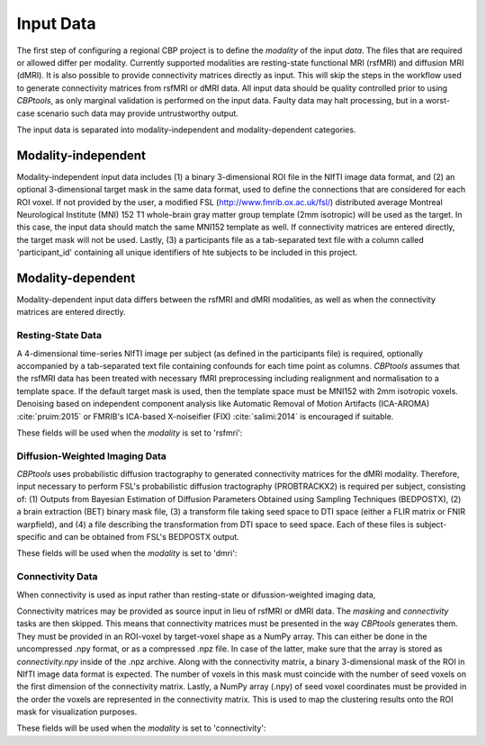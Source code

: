 .. _InputData:

==========
Input Data
==========
The first step of configuring a regional CBP project is to define the `modality` of the input `data`. The files that
are required or allowed differ per modality. Currently supported modalities are resting-state functional MRI (rsfMRI)
and diffusion MRI (dMRI). It is also possible to provide connectivity matrices directly as input. This will skip the
steps in the workflow used to generate connectivity matrices from rsfMRI or dMRI data. All input data should be
quality controlled prior to using *CBPtools*, as only marginal validation is performed on the input data. Faulty data
may halt processing, but in a worst-case scenario such data may provide untrustworthy output.

The input data is separated into modality-independent and modality-dependent categories.

********************
Modality-independent
********************
Modality-independent input data includes (1) a binary 3-dimensional ROI file in the NIfTI image data format, and (2)
an optional 3-dimensional target mask in the same data format, used to define the connections that are considered for
each ROI voxel. If not provided by the user, a modified FSL (http://www.fmrib.ox.ac.uk/fsl/) distributed average
Montreal Neurological Institute (MNI) 152 T1 whole-brain gray matter group template (2mm isotropic) will be used as the
target. In this case, the input data should match the same MNI152 template as well. If connectivity matrices are
entered directly, the target mask will not be used. Lastly, (3) a participants file as a tab-separated text file with a
column called 'participant_id' containing all unique identifiers of hte subjects to be included in this project.

.. glossary::
   seed_mask (*str*)
      A binary region-of-interest NIfTI image in the same space as the time-series and target mask. The extension must
      be either `.nii` or `.nii.gz`.

   target_mask (*str*)
      A binary NIfTI image covering a target region (e.g., the whole brain). If left empty, the MNI152 2mm gray-matter
      mask will be used by default. The extension must be either `.nii` or `.nii.gz`.

   participants
      A tabular file containing a column with participant IDs.

         file (*str*)
            Path to the participants file.
         delimiter (*str*)
            Delimiter to use (e.g., '\t' for tab-, or ',' for comma-delimited fiels). By default this is set to '\t'.
         index_column (*str*)
            Name for the column containing the participant IDs. By default this is set to 'participant_id'.

      When a `{participant_id}` template is requested, then the file path must contain this template at the place where
      otherwise the participant ID would go. This template will be replaced by the actual participant IDs during
      execution of the pipeline.

      For example, the following participants file is used:

      ============== ====== ====
      participant_id gender age
      ============== ====== ====
      571144         M      25
      517239         M      23
      812746         M      22
      213421         F      26
      204622         F      30
      ============== ====== ====

      Then, the file path `/path/to/{participant_id}/time_series.nii` will be converted to
      `/path/to/571144/time_series.nii`, `/path/to/517239/time_series.nii`, and so on.

******************
Modality-dependent
******************
Modality-dependent input data differs between the rsfMRI and dMRI modalities, as well as when the connectivity matrices
are entered directly.

Resting-State Data
==================
A 4-dimensional time-series NIfTI image per subject (as defined in the participants file) is required, optionally
accompanied by a tab-separated text file containing confounds for each time point as columns. *CBPtools* assumes that
the rsfMRI data has been treated with necessary fMRI preprocessing including realignment and normalisation to a
template space. If the default target mask is used, then the template space must be MNI152 with 2mm isotropic voxels.
Denoising based on independent component analysis like Automatic Removal of Motion Artifacts (ICA-AROMA)
:cite:`pruim:2015` or FMRIB's ICA-based X-noiseifier (FIX) :cite:`salimi:2014` is encouraged if suitable.

These fields will be used when the `modality` is set to 'rsfmri':

.. glossary::

   time_series (*str*)
      Path to a 4D NIfTI image containing the resting-state time-series (x, y, z, timepoints). The time-series shape
      and affine must match that of the seed and target masks. This field must contain the `{participant_id}` template,
      as there should be one time-series image per subject. The extension must be either `.nii` or `.nii.gz`.

   confounds (*str, optional*)
      A delimited (e.g., .tsv for tab-delimited) file with a confound signal per columns and a 1-line header. Columns
      can be selected using the `columns` parameter. The column length must match the length of the timepoints in the
      signal time-series. This field has sub-fields:

      file (*str*)
         Path to the confounds file
      delimiter (*str*)
         Delimiter to use (e.g., '\t' for tab-, or ',' for comma-delimited fiels). By default this is set to '\t'.
      columns (*list*)
         List of columns that should be used. If left empty, all columns are used. Otherwise only the selected columns
         will be used in nuisance signal regression. A glob pattern (\*) can be used to select multiple columns that
         match the expression (e.g., 'motion-\*' includse 'motion-x', 'motion-y', motion-z', etc.).


Diffusion-Weighted Imaging Data
===============================
*CBPtools* uses probabilistic diffusion tractography to generated connectivity matrices for the dMRI modality.
Therefore, input necessary to perform FSL's probabilistic diffusion tractography (PROBTRACKX2) is required per subject,
consisting of: (1) Outputs from Bayesian Estimation of Diffusion Parameters Obtained using Sampling Techniques
(BEDPOSTX), (2) a brain extraction (BET) binary mask file, (3) a transform file taking seed space to DTI space
(either a FLIR matrix or FNIR warpfield), and (4) a file describing the transformation from DTI space to seed space.
Each of these files is subject-specific and can be obtained from FSL's BEDPOSTX output.

These fields will be used when the `modality` is set to 'dmri':

.. glossary::

   bet_binary_mask (*str*)
      File path to a `BET <https://fsl.fmrib.ox.ac.uk/fsl/fslwiki/BET/UserGuide#bet>`_ binary mask file. This field must
      contain the `{participant_id}` template. The extension must be either `.nii` or `.nii.gz`.

   xfm (*str*)
      Transform taking seed space to DTI space (either FLIRT matrix or FNIRT warpfield). This field must contain the
      `{participant_id}` template. The extension must be either `.nii` or `.nii.gz`.

   inv_xfm (*str*)
      Transform taking DTI space to seed space. This field must contain the `{participant_id}` template. The extension
      must be either `.nii` or `.nii.gz`.

   samples (*str*)
      Merged samples derived from bedpostX output. This field must contain the `{participant_id}` template. Note that
      this is the same file path that would otherwise be entered in FSL. This it selects all files that start with the
      entered file path (e.g., /path/to/samples/merged will take all files starting with merged).


Connectivity Data
=================
When connectivity is used as input rather than resting-state or difussion-weighted imaging data,

Connectivity matrices may be provided as source input in lieu of rsfMRI or dMRI data. The `masking` and `connectivity`
tasks are then skipped. This means that connectivity matrices must be presented in the way *CBPtools* generates them.
They must be provided in an ROI-voxel by target-voxel shape as a NumPy array. This can either be done in the
uncompressed .npy format, or as a compressed .npz file. In case of the latter, make sure that the array is stored as
`connectivity.npy` inside of the .npz archive. Along with the connectivity matrix, a binary 3-dimensional mask of the
ROI in NIfTI image data format is expected. The number of voxels in this mask must coincide with the number of seed
voxels on the first dimension of the connectivity matrix. Lastly, a NumPy array (.npy) of seed voxel coordinates must
be provided in the order the voxels are represented in the connectivity matrix. This is used to map the clustering
results onto the ROI mask for visualization purposes.

These fields will be used when the `modality` is set to 'connectivity':

.. glossary::

   connectivity_matrix (*str*)
      The path to a seed by target connectivity matrix. The number of seed voxels on the first dimension must match the
      number of seed voxels in the seed mask image. The order in which the seed voxels are lsited along the first axis
      depends on the order that was used to extract the voxels from the mask (i.e., F- or C-contiguous order).
      *CBPtools* connectivity matrices have the seed voxels in C-order. This field must contain the `{participant_id}`
      template. The extension must be either `.npy` or `.npz`. If the compressed .npz format is used, the array in the
      archive must be named `connectivity.npy`.

   seed_coordinates (*str*)
      The path to a 2-dimensional NumPy array file with shape seed voxels by 3. The file contains the 3D coordinates of
      each seed voxel in the order that the seed voxels appear in the connectivity matrix. The extension must be `.npy`.